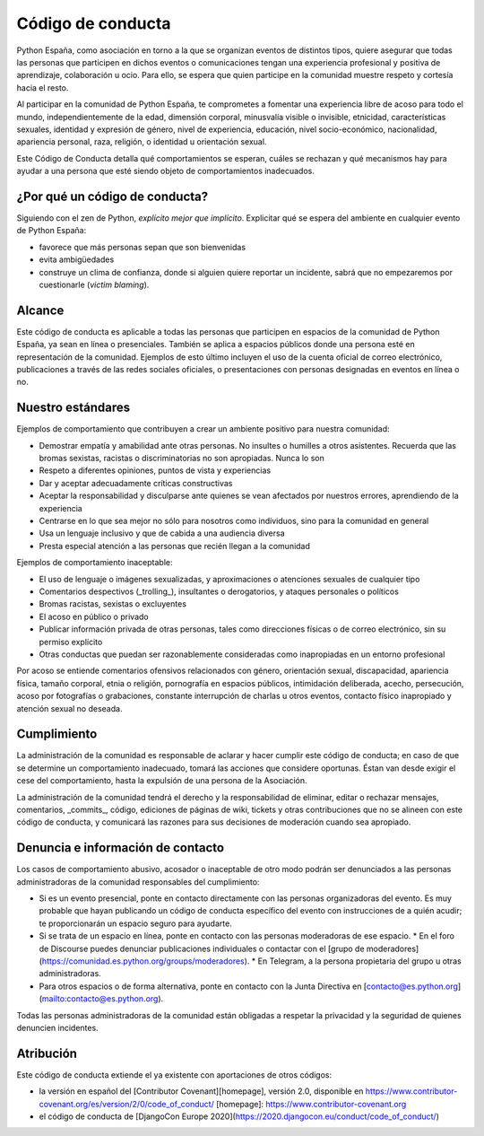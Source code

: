 Código de conducta
==================

Python España, como asociación en torno a la que se organizan eventos de distintos tipos, quiere asegurar que todas las personas que participen en dichos eventos o comunicaciones tengan una experiencia profesional y positiva de aprendizaje, colaboración u ocio. Para ello, se espera que quien participe en la comunidad muestre respeto y cortesía hacia el resto.

Al participar en la comunidad de Python España, te comprometes a fomentar una experiencia libre de acoso para todo el mundo, independientemente de la edad, dimensión corporal, minusvalía visible o invisible, etnicidad, características sexuales, identidad y expresión de género, nivel de experiencia, educación, nivel socio-económico, nacionalidad, apariencia personal, raza, religión, o identidad u orientación sexual.

Este Código de Conducta detalla qué comportamientos se esperan, cuáles se rechazan y qué mecanismos hay para ayudar a una persona que esté siendo objeto de comportamientos inadecuados.

¿Por qué un código de conducta?
-------------------------------

Siguiendo con el zen de Python, *explícito mejor que implícito*. Explicitar qué se espera del ambiente en cualquier evento de Python España:

- favorece que más personas sepan que son bienvenidas
- evita ambigüedades
- construye un clima de confianza, donde si alguien quiere reportar un incidente, sabrá que no empezaremos por cuestionarle (*victim blaming*).

Alcance
--------
Este código de conducta es aplicable a todas las personas que participen en espacios de la comunidad de Python España, ya sean en línea o presenciales. También se aplica a espacios públicos donde una persona esté en representación de la comunidad. Ejemplos de esto último incluyen el uso de la cuenta oficial de correo electrónico, publicaciones a través de las redes sociales oficiales, o presentaciones con personas designadas en eventos en línea o no.
 
Nuestro estándares
-------------------

Ejemplos de comportamiento que contribuyen a crear un ambiente positivo para nuestra comunidad:

* Demostrar empatía y amabilidad ante otras personas. No insultes o humilles a otros asistentes. Recuerda que las bromas sexistas, racistas o discriminatorias no son apropiadas. Nunca lo son
* Respeto a diferentes opiniones, puntos de vista y experiencias
* Dar y aceptar adecuadamente críticas constructivas
* Aceptar la responsabilidad y disculparse ante quienes se vean afectados por nuestros errores, aprendiendo de la experiencia
* Centrarse en lo que sea mejor no sólo para nosotros como individuos, sino para la comunidad en general
* Usa un lenguaje inclusivo y que de cabida a una audiencia diversa
* Presta especial atención a las personas que recién llegan a la comunidad

Ejemplos de comportamiento inaceptable:

* El uso de lenguaje o imágenes sexualizadas, y aproximaciones o atenciones sexuales de cualquier tipo
* Comentarios despectivos (_trolling_), insultantes o derogatorios, y ataques personales o políticos
* Bromas racistas, sexistas o excluyentes
* El acoso en público o privado
* Publicar información privada de otras personas, tales como direcciones físicas o de correo
  electrónico, sin su permiso explícito
* Otras conductas que puedan ser razonablemente consideradas como inapropiadas en un
  entorno profesional

Por acoso se entiende comentarios ofensivos relacionados con género, orientación sexual, discapacidad, apariencia física, tamaño corporal, etnia o religión, pornografía en espacios públicos, intimidación deliberada, acecho, persecución, acoso por fotografías o grabaciones, constante interrupción de charlas u otros eventos, contacto físico inapropiado y atención sexual no deseada.

Cumplimiento
-------------

La administración de la comunidad es responsable de aclarar y hacer cumplir este código de conducta; en caso de que se determine un comportamiento inadecuado, tomará las acciones que considere oportunas. Éstan van desde exigir el cese del comportamiento, hasta la expulsión de una persona de la Asociación.

La administración de la comunidad tendrá el derecho y la responsabilidad de eliminar, editar o rechazar mensajes, comentarios, _commits_, código, ediciones de páginas de wiki, tickets y otras contribuciones que no se alineen con este código de conducta, y comunicará las razones para sus decisiones de moderación cuando sea apropiado.

Denuncia e información de contacto
----------------------------------

Los casos de comportamiento abusivo, acosador o inaceptable de otro modo podrán ser denunciados a las personas administradoras de la comunidad responsables del cumplimiento:

* Si es un evento presencial, ponte en contacto directamente con las personas organizadoras del evento. Es muy probable que hayan publicando un código de conducta específico del evento con instrucciones de a quién acudir; te proporcionarán un espacio seguro para ayudarte.
* Si se trata de un espacio en línea, ponte en contacto con las personas moderadoras de ese espacio.
  * En el foro de Discourse puedes denunciar publicaciones individuales o contactar con el [grupo de moderadores](https://comunidad.es.python.org/groups/moderadores).
  * En Telegram, a la persona propietaria del grupo u otras administradoras.
* Para otros espacios o de forma alternativa, ponte en contacto con la Junta Directiva en [contacto@es.python.org](mailto:contacto@es.python.org).

Todas las personas administradoras de la comunidad están obligadas a respetar la privacidad y la seguridad de quienes denuncien incidentes.

Atribución
----------

Este código de conducta extiende el ya existente con aportaciones de otros códigos:

- la versión en español del [Contributor Covenant][homepage], versión 2.0, disponible en https://www.contributor-covenant.org/es/version/2/0/code_of_conduct/ [homepage]: https://www.contributor-covenant.org
- el código de conducta de [DjangoCon Europe 2020](https://2020.djangocon.eu/conduct/code_of_conduct/) 
